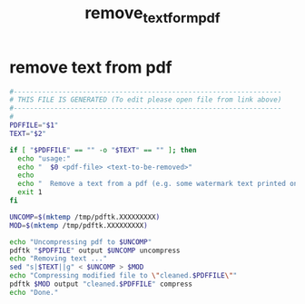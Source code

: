 #+title: remove_text_form_pdf
* remove text from pdf
  #+begin_src sh :comments link :shebang "#!/usr/bin/env bash" :eval no :tangle ~/bin/remove_text_from_pdf.sh :tangle-mode (identity #o755)
    #------------------------------------------------------------------
    # THIS FILE IS GENERATED (To edit please open file from link above)
    #------------------------------------------------------------------
    #
    PDFFILE="$1"
    TEXT="$2"

    if [ "$PDFFILE" == "" -o "$TEXT" == "" ]; then
      echo "usage:"
      echo "  $0 <pdf-file> <text-to-be-removed>"
      echo
      echo "  Remove a text from a pdf (e.g. some watermark text printed on each page)"
      exit 1
    fi

    UNCOMP=$(mktemp /tmp/pdftk.XXXXXXXXX)
    MOD=$(mktemp /tmp/pdftk.XXXXXXXXX)

    echo "Uncompressing pdf to $UNCOMP"
    pdftk "$PDFFILE" output $UNCOMP uncompress
    echo "Removing text ..."
    sed "s|$TEXT||g" < $UNCOMP > $MOD
    echo "Compressing modified file to \"cleaned.$PDFFILE\""
    pdftk $MOD output "cleaned.$PDFFILE" compress
    echo "Done."


  #+end_src
